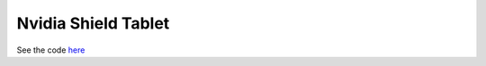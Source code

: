 ====================
Nvidia Shield Tablet
====================

See the code `here <https://github.com/EljakimHerrewijnen/nvidia_shield>`_